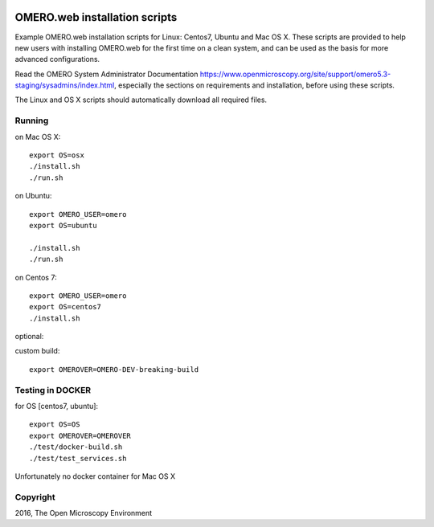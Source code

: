 .. image:: https://travis-ci.org/aleksandra-tarkowska/omeroweb-install.svg?branch=master
    :target: https://travis-ci.org/aleksandra-tarkowska/omeroweb-install


OMERO.web installation scripts
==============================

Example OMERO.web installation scripts for Linux: Centos7, Ubuntu and Mac OS X.
These scripts are provided to help new users with installing OMERO.web for the
first time on a clean system, and can be used as the basis for more advanced
configurations.

Read the OMERO System Administrator Documentation https://www.openmicroscopy.org/site/support/omero5.3-staging/sysadmins/index.html,
especially the sections on requirements and installation, before using these scripts.

The Linux and OS X scripts should automatically download all required files.


Running
-------

on Mac OS X::

    export OS=osx
    ./install.sh
    ./run.sh 

on Ubuntu::

    export OMERO_USER=omero
    export OS=ubuntu

    ./install.sh
    ./run.sh 

on Centos 7::

    export OMERO_USER=omero
    export OS=centos7
    ./install.sh 

optional:

custom build::

   export OMEROVER=OMERO-DEV-breaking-build 

Testing in DOCKER
-----------------

for OS [centos7, ubuntu]::

    export OS=OS
    export OMEROVER=OMEROVER
    ./test/docker-build.sh
    ./test/test_services.sh 

Unfortunately no docker container for Mac OS X

Copyright
---------

2016, The Open Microscopy Environment
